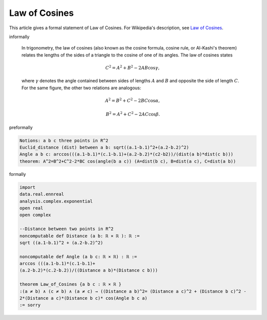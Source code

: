 Law of Cosines
--------------

This article gives a formal statement of Law of Cosines.  For Wikipedia's
description, see
`Law of Cosines <https://en.wikipedia.org/wiki/Law_of_cosines>`_.


informally

  In trigonometry, the law of cosines (also known as the cosine formula, cosine rule, or Al-Kashi's theorem) relates the lengths of the sides of a triangle to the cosine of one of its angles. The law of cosines states

  .. math::
      {\displaystyle C^{2}=A^{2}+B^{2}-2AB\cos \gamma ,}

  where :math:`γ` denotes the angle contained between sides of lengths :math:`A` and :math:`B` and opposite the side of length :math:`C`. For the same figure, the other two relations are analogous:
  
  .. math::
    {\displaystyle A^{2}=B^{2}+C^{2}-2BC\cos \alpha ,}
    
    {\displaystyle B^{2}=A^{2}+C^{2}-2AC\cos \beta .}

preformally

.. code-block:: text

  Notions: a b c three points in R^2
  Euclid_distance (dist) between a b: sqrt((a.1-b.1)^2+(a.2-b.2)^2)
  Angle a b c: arccos(((a.1-b.1)*(c.1-b.1)+(a.2-b.2)*(c2-b2))/(dist(a b)*dist(c b)))  
  theorem: A^2=B^2+C^2-2*BC cos(angle(b a c)) (A=dist(b c), B=dist(a c), C=dist(a b)) 

formally

.. code-block:: lean

  import 
  data.real.ennreal 
  analysis.complex.exponential
  open real 
  open complex

  --Distance between two points in R^2
  noncomputable def Distance (a b: ℝ × ℝ ): ℝ := 
  sqrt ((a.1-b.1)^2 + (a.2-b.2)^2) 

  noncomputable def Angle (a b c: ℝ × ℝ) : ℝ :=
  arccos (((a.1-b.1)*(c.1-b.1)+
  (a.2-b.2)*(c.2-b.2))/((Distance a b)*(Distance c b)))

  theorem Law_of_Cosines {a b c : ℝ × ℝ } 
  :(a ≠ b) ∧ (c ≠ b) ∧ (a ≠ c) → ((Distance a b)^2= (Distance a c)^2 + (Distance b c)^2 -
  2*(Distance a c)*(Distance b c)* cos(Angle b c a) 
  := sorry

